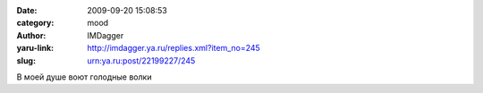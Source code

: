 

:date: 2009-09-20 15:08:53
:category: mood
:author: IMDagger
:yaru-link: http://imdagger.ya.ru/replies.xml?item_no=245
:slug: urn:ya.ru:post/22199227/245

В моей душе воют голодные волки

